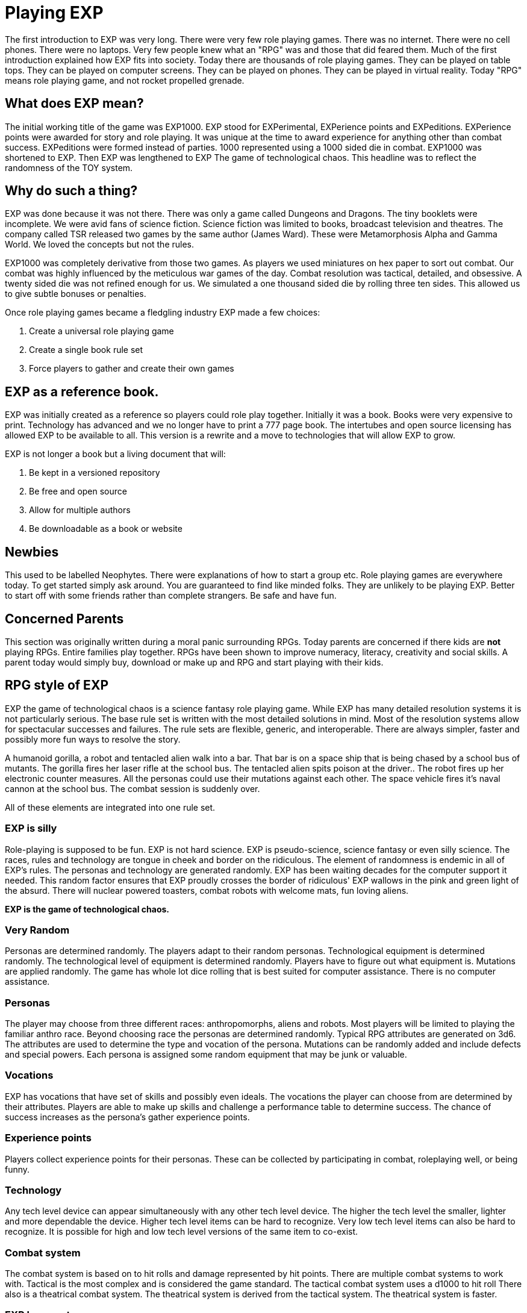 = Playing EXP

// formerly known as chapter 1 Playing EXP.

The first introduction to EXP was very long.
There were very few role playing games.
There was no internet.
There were no cell phones.
There were no laptops.
Very few people knew what an "RPG" was and those that did feared them.
Much of the first introduction explained how EXP fits into society.
Today there are thousands of role playing games.
They can be played on table tops.
They can be played on computer screens.
They can be played on phones.
They can be played in virtual reality.
Today "RPG" means role playing game, and not rocket propelled grenade.


== What does EXP mean?

The initial working title of the game was EXP1000.
EXP stood for EXPerimental, EXPerience points and EXPeditions.
EXPerience points were awarded for story and role playing. 
It was unique at the time to award experience for anything other than combat success.
EXPeditions were formed instead of parties.
1000 represented using a 1000 sided die in combat.
EXP1000 was shortened to EXP.
Then EXP was lengthened to EXP  The game of technological chaos. 
This headline was to reflect the randomness of the TOY system.

== Why do such a thing?

EXP was done because it was not there.
There was only a game called Dungeons and Dragons. 
The tiny booklets were incomplete.
We were avid fans of science fiction.
Science fiction was limited to books, broadcast television and theatres.
The company called TSR released two games by the same author (James Ward).
These were Metamorphosis Alpha and Gamma World.
We loved the concepts but not the rules.

EXP1000 was completely derivative from those two games.
As players we used miniatures on hex paper to sort out combat.
Our combat was highly influenced by the meticulous war games of the day.
Combat resolution was tactical, detailed, and obsessive.
A twenty sided die was not refined enough for us.
We simulated a one thousand sided die by rolling three ten sides.
This allowed us to give subtle bonuses or penalties.

Once role playing games became a fledgling industry EXP made a few choices:

. Create a universal role playing game
. Create a single book rule set
. Force players to gather and create their own games

== EXP as a reference book.

EXP was initially created as a reference so players could role play together.
Initially it was a book. 
Books were very expensive to print.
Technology has advanced and we no longer have to print a 777 page book.
The intertubes and open source licensing has allowed EXP to be available to all.
This version is a rewrite and a move to technologies that will allow EXP to grow.

EXP is not longer a book but a living document that will:

. Be kept in a versioned repository
. Be free and open source
. Allow for multiple authors
. Be downloadable as a book or website

== Newbies

This used to be labelled Neophytes.
There were explanations of how to start a group etc.
Role playing games are everywhere today.
To get started simply ask around.
You are guaranteed to find like minded folks.
They are unlikely to be playing EXP.
Better to start off with some friends rather than complete strangers.
Be safe and have fun.

== Concerned Parents

This section was originally written during a moral panic surrounding RPGs. 
Today parents are concerned if there kids are *not* playing RPGs.
Entire families play together. 
RPGs have been shown to improve numeracy, literacy, creativity and social skills.
A parent today would simply buy, download or make up and RPG and start playing with their kids.

== RPG style of EXP

// general introduction
EXP the game of technological chaos is a science fantasy role playing game. 
While EXP has many detailed resolution systems it is not particularly serious.
The base rule set is written with the most detailed solutions in mind.
Most of the resolution systems allow for spectacular successes and failures.
The rule sets are flexible, generic, and interoperable.
There are always simpler, faster and possibly more fun ways to resolve the story.

A humanoid gorilla, a robot and tentacled alien walk into a bar.
That bar is on a space ship that is being chased by a school bus of mutants.
The gorilla fires her laser rifle at the school bus.
The tentacled alien spits poison at the driver..
The robot fires up her electronic counter measures.
All the personas could use their mutations against each other.
The space vehicle fires it's naval cannon at the school bus.
The combat session is suddenly over.

All of these elements are integrated into one rule set.

=== EXP is silly

Role-playing is supposed to be fun.
EXP is not hard science. 
EXP is pseudo-science, science fantasy or even silly science.
The races, rules and technology are tongue in cheek and border on the ridiculous.
The element of randomness is endemic in all of EXP's rules.
The personas and technology are generated randomly.
EXP has been waiting decades for the computer support it needed.
This random factor ensures that EXP proudly crosses the border of ridiculous'
EXP wallows in the pink and green light of the absurd.
There will nuclear powered toasters, combat robots with welcome mats, fun loving aliens. 

*EXP is the game of technological chaos.*

// nature and depth of randomness
=== Very Random
Personas are determined randomly.
The players adapt to their random personas.
Technological equipment is determined randomly.
The technological level of equipment is determined randomly.
Players have to figure out what equipment is.
Mutations are applied randomly.
The game has whole lot dice rolling that is best suited for computer assistance.
There is no computer assistance.

// how are personas made
=== Personas
The player may choose from three different races: anthropomorphs, aliens and robots. 
Most players will be limited to playing the familiar anthro race.
Beyond choosing race the personas are determined randomly.
Typical RPG attributes are generated on 3d6.
The attributes are used to determine the type and vocation of the persona.
Mutations can be randomly added and include defects and special powers.
Each persona is assigned some random equipment that may be junk or valuable.

=== Vocations
EXP has vocations that have set of skills and possibly even ideals.
The vocations the player can choose from are determined by their attributes.
Players are able to make up skills and challenge a performance table to determine success.
The chance of success increases as the persona's gather experience points.

=== Experience points
Players collect experience points for their personas.
These can be collected by participating in combat, roleplaying well, or being funny.


=== Technology
Any tech level device can appear simultaneously with any other tech level device.
The higher the tech level the smaller, lighter and more dependable the device.
Higher tech level items can be hard to recognize.
Very low tech level items can also be hard to recognize. 
It is possible for high and low tech level versions of the same item to co-exist.

=== Combat system
The combat system is based on to hit rolls and damage represented by hit points.
There are multiple combat systems to work with. 
Tactical is the most complex and is considered the game standard.
The tactical combat system uses a d1000 to hit roll
There also is a theatrical combat system.
The theatrical system is derived from the tactical system.
The theatrical system is faster.

=== EXP has no story
EXP is not a milieu. 
The game is a rule set and players are supposed to create their own worlds and stories.
This is intentional.

=== Her, him huh?
During one of EXP's versions it was noted that there was a paucity of women involved in RPGs.
Without any future knowledge of the coming pronoun revolution EXP moved from he to her.
The simple argument was that both her and she included he.
Inclusive and easier to write.

== Introductory Glossary

A brief introductory glossary of EXP terminology.
// trying to say more here explanations and translations.

Adjusted:: 
Adjusted MSTR, adjusted PSTR or any other ‘adjusted’ attributes means that the persona’s level is added to the attribute.

Alien:: 
Aliens are organic creatures of unusual shape and size.
One of the three races in EXP.
An experienced player could play an alien.
They are alien to us but not to themselves.
These are the tentacled, furry, floating horse creatures.

Anthro:: 
Shortened version of anthropomorph.
One of the three races in EXP.
Most common persona played in EXP.
Similar to us homo sapiens. 
They are upright and bipedal. 
They possess few of natural abilities of the creature they resemble.
They are phenotypically humanoid versions of creatures from the animal world. 

Area of effect:: 
The number of hexes in which targets are subjected to damage or special effects. 
The value usually gives a radius for a spherical area of effect.

Amour Rating (AR):: 
The amour rating of the persona indicates how well she is protected from damage in combat. The higher the armour rating value the less likely she is to be damaged.

Attributes:: 
These are the imaginary divisions of a persona’s physical abilities.
They are also called statistics.

Bonus non-proficient (BNP):: 
The to-hit roll bonus used when the persona is using an unfamiliar weapon. 
This value is less than the regular to-hit roll bonus.

Bonus proficient (BP):: 
The to-hit roll bonus used for skilled weapons.
Weapon skills are limited to combat vocations.

Bot:: 
Shortened version of the word robot. 
Robots are inorganic creatures of metal and computer intelligence.
One of the three races in EXP.
An experienced player could have a robot persona. 
Robots develop free will through malfunction. 

Campaign:: 
This is the story generated by the referee and the players.
A campaign is built from scenarios.
The scenarios can involve many personas and different locations. 
A campaign can last for months or years.

Dice:: 
* 1d4 - A four sided die. Looks like a pyramid.
* 1d6 - A six sided die. The famous cube.
* 1d8 - An eight sided die. It does not look like an octopus.
* 1d10 - A ten sided die. This die is used to create 1d100 and 1d1000
* 1d12 - A twelve sided die. 
* 1d20 - A twenty sided die. The largest of platonic solids.
* 1d100 - Two (tens and digits) 1d10 are rolled to create a 1d100.
* 1d1000 - Three (hundreds, tens and digits) are rolled to create a 1d1000.
* Kilodie - Another name for a 1d1000

Damage:: 
Whenever a hit is scored in combat, the persona loses hit points. 
The amount of hit points lost is the damage. 
The more lethal an attack, the more damage it inflicts.

Damage Adjustor (DA):: 
This value is added to the damage roll for certain weapon types. 
The stronger the persona is, the more damage she will inflict.

Die roll:: 
A die roll indicates that a random number must be generated. 
Because the numbers are generated by dice, it is called a die roll.

Exatmo:: 
Short for exterior to atmosphere.
Anything that takes place in the vacuum of outer space. 

Experience (EXPS):: 
Experience is a combination of learning, maturation and training.
Experience is measured in experience points. 
The more experience points a persona has the better they are at stuff. 
A persona with higher experience will be more successful at combat and skills. 
Experience points are earned through successful die rolls and role playing. 

Hexes per Unit (h/u):: 
This is an arbitrary measure of movement EXP. 
It is equivalent to m/s.

Hex:: 
A hex, short for hexagon. 
The hexagon is six sided figure.
Hexagons can interconnect to create a hex field. 
The hex field is used to portray tactical combat on the table top. 
A hex equals 2 metres. 

HIG:: 
High gravity.

Hit Points (HPS):: 
The persona’s hit points indicate how much damage she can take. 
A persona with many hit points can sustain a lot of damage. 
A persona loses hit points when she is hurt. 
If a persona loses too many hit points they die.

Hit:: 
A hit is a combat term that indicates a target has been damaged. 
When a hit is scored, the target usually loses hit points.

Hite:: 
A unique measure to EXP that means height.
It can also be used to compare sizes regardless of race type.
Hite is recorded in centimeters (cm).

Inatmo:: 
Short for in atmosphere.
Anything that takes place in normal atmosphere. 

Initiative:: 
Initiative is a way of determining the order of play between the personas. 
Initiative  includes  speed, skill and luck of the persona.

Intensity:: 
Intensity represents how dangerous a poison or psionic attack is. 
The higher the intensity, the more dangerous the attack.

Kilodie:: 
A Kilodie generates a random number between 1 and 1000. 
A kilodie is also called a 1d1000
A roll of 0, 0, 0, would indicate 1000.
The kilodie is composed of three ten sided dice:
* 1d10 is the 100s
* 1d10 is the 10s
* 1d10 is the 1s

Level:: 
A short form of experience level.
A level represents how good a persona is at combat and skills.
The experience level increases with the persona's experience points.

Maximum Roll (MR):: 
This is the highest possible to-hit roll that the player can roll. 
The MR is determined by attributes, experience level and weapon type.

Miss:: 
A miss is any failed roll.
In combat a miss is a failed attempt to damage the target.
In a saving through a miss represents being afflicted by the attack.

Movement:: 
Movement is the changing of position of personas during combat. 
Each persona has a movement rate in hexes per unit.
This is the speed of the persona.


Mutation:: 
Mutations are imaginary biological adaptations.
They can give personas imaginary powers or defects.
For anthros mutations are unique changes to that persona.
For aliens mutations are unique biological skills of the species.
For robots mutations are wildly malfunctioning peripherals.

Persona:: 
The persona is the representation of the player in the imaginary world.
The persona can be controlled by a player or a referee.
Each persona is made up of attributes, description and story.

Persona Record::
This is the persona record sheet.
It is a piece of paper or computer thingy that stores the persona's info.
Also called a character sheet.


Player:: 
You, the reader. 
The real world persona that controls the fantasy world character called a persona.

Race:: 
The three races in EXP are anthro, alien and robot.
The anthro type pure strain human has different anthro types, not races.


Ref::
Short for referee. 
This is a player that is burdened with creating the milieu and puzzles of the campaign.
The role of referee is typically one player.
However the role of referee can be rotated or shared amongst multiple players.

Referee Persona(RP):: 
A persona that is generated and played by the referee. 
It includes aliens, anthropomorphs and robots. 
These are also called non-player characters.

Ref's Own Table:: 
This comment is found on tables used to generate EXP chaos.
It indicates that the referee and players should create something new. 


Run::
Run refers to players getting together and playing EXP.
Run also refers to playing (or running) a persona.
A run is also called a scenario.

Saves:: 
A save is a special kind of roll that refers to non-combat challenges.
Saves are using rolled against a unique attack.
Save vs poison and save vs mental attack are the most famous.
If the player misses the saving throw their persona is subjected to the attack.

Scenarios:: 
These stories and challenges that take place in the game.
A scenario could be combat, puzzles, or some combination. 
Enough scenarios will build a story arch called a campaign.
These can also be called runs.

To-Hit roll:: 
A to-hit roll is a combat term.
It indicates that an attacker is trying to damage her opponent. 
The higher the to-hit roll the more likely to damage the target.
A to hit roll that is higher than the target's armour rating is called a hit.
A to hit roll that is less than the target's armour rating is called a miss.

Toys/TOYS:: 
Toys are devices from that personas use to gain strength and power.
Toys are like magical items from fantasy games.
Toys are created on the Technological Object Yield System.

Type A:: 
This is a classification of weapons. 
Type A weapons are non-powered thrusting and striking weapons. 
Examples are swords, clubs, daggers and axes.

Type B:: 
This is a classification of weapons. 
Type B weapons are non-powered missile weapons. 
These weapons have a ranged attack but persona powered. 
Some examples are bows, rocks, darts and bolos.

Type C:: 
This is a classification of weapons. 
Type C weapons are powered weapons of any sort. 
Powered weapons require no physical effort by the persona to cause damage. 
Examples are lasers, rifles, crossbows or aerosols. 
Weapons listed as type D, E and so o high rate of fire type C weapons. 

Unit:: 
The unit is the smallest component of combat time in EXP. 
All personas will move, attack of do part of something during each unit. 
A unit of combat may take ten minutes or an hour of real time to play.
The combat unit is 2 seconds.

Vocation:: 
This is a collection of innate abilities that the persona has.
A vocation could arise from innate skill, training or school. 
Also called a class.

Wate:: 
A unique spelling of the word weight in EXP., 
The wate includes inertia, mass, and general size. 

ZOG:: Zero gravity.
